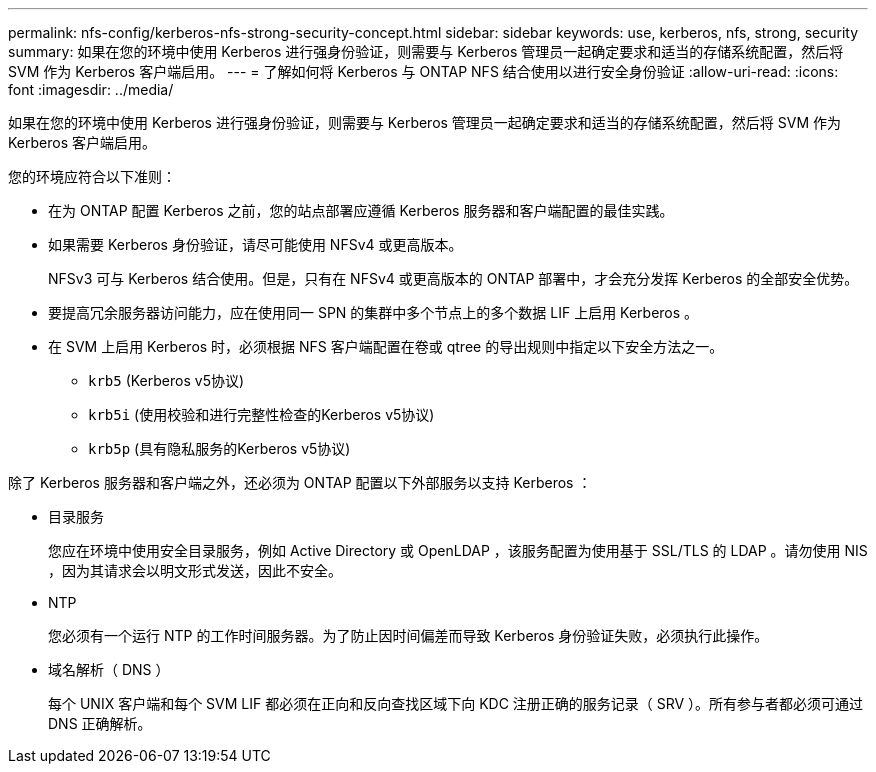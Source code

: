 ---
permalink: nfs-config/kerberos-nfs-strong-security-concept.html 
sidebar: sidebar 
keywords: use, kerberos, nfs, strong, security 
summary: 如果在您的环境中使用 Kerberos 进行强身份验证，则需要与 Kerberos 管理员一起确定要求和适当的存储系统配置，然后将 SVM 作为 Kerberos 客户端启用。 
---
= 了解如何将 Kerberos 与 ONTAP NFS 结合使用以进行安全身份验证
:allow-uri-read: 
:icons: font
:imagesdir: ../media/


[role="lead"]
如果在您的环境中使用 Kerberos 进行强身份验证，则需要与 Kerberos 管理员一起确定要求和适当的存储系统配置，然后将 SVM 作为 Kerberos 客户端启用。

您的环境应符合以下准则：

* 在为 ONTAP 配置 Kerberos 之前，您的站点部署应遵循 Kerberos 服务器和客户端配置的最佳实践。
* 如果需要 Kerberos 身份验证，请尽可能使用 NFSv4 或更高版本。
+
NFSv3 可与 Kerberos 结合使用。但是，只有在 NFSv4 或更高版本的 ONTAP 部署中，才会充分发挥 Kerberos 的全部安全优势。

* 要提高冗余服务器访问能力，应在使用同一 SPN 的集群中多个节点上的多个数据 LIF 上启用 Kerberos 。
* 在 SVM 上启用 Kerberos 时，必须根据 NFS 客户端配置在卷或 qtree 的导出规则中指定以下安全方法之一。
+
** `krb5` (Kerberos v5协议)
** `krb5i` (使用校验和进行完整性检查的Kerberos v5协议)
** `krb5p` (具有隐私服务的Kerberos v5协议)




除了 Kerberos 服务器和客户端之外，还必须为 ONTAP 配置以下外部服务以支持 Kerberos ：

* 目录服务
+
您应在环境中使用安全目录服务，例如 Active Directory 或 OpenLDAP ，该服务配置为使用基于 SSL/TLS 的 LDAP 。请勿使用 NIS ，因为其请求会以明文形式发送，因此不安全。

* NTP
+
您必须有一个运行 NTP 的工作时间服务器。为了防止因时间偏差而导致 Kerberos 身份验证失败，必须执行此操作。

* 域名解析（ DNS ）
+
每个 UNIX 客户端和每个 SVM LIF 都必须在正向和反向查找区域下向 KDC 注册正确的服务记录（ SRV ）。所有参与者都必须可通过 DNS 正确解析。


